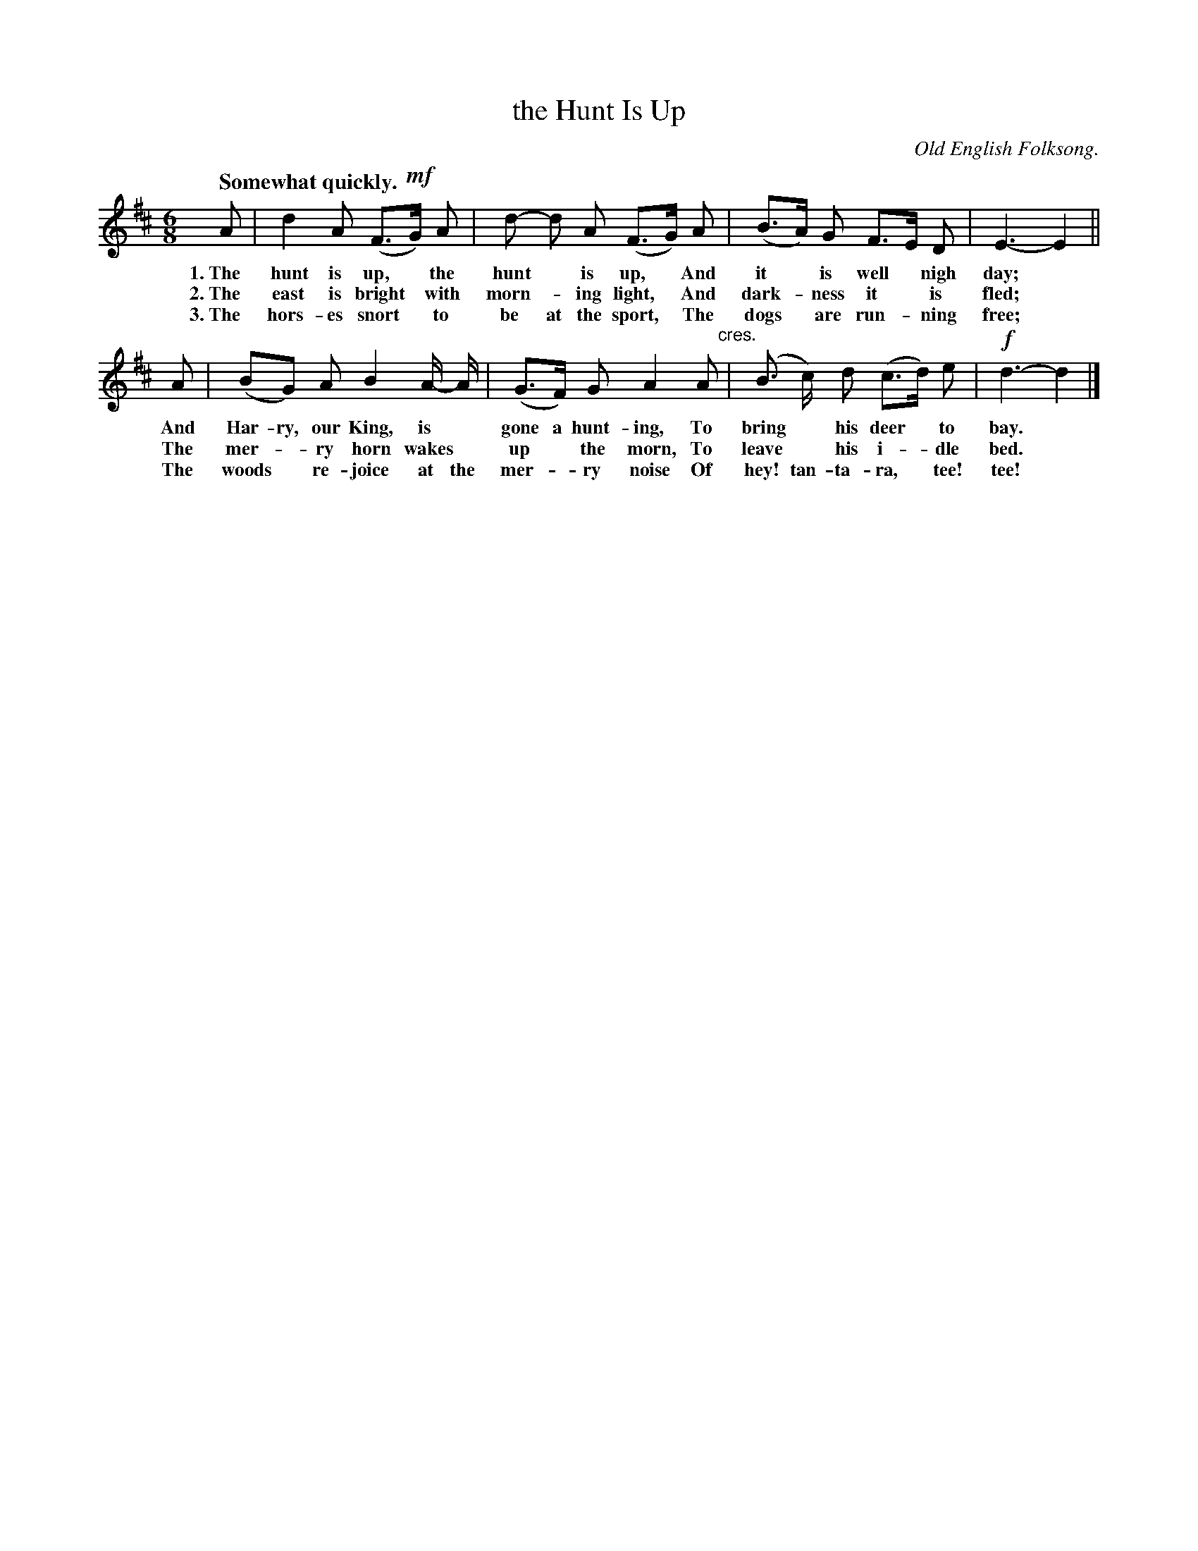 X: 205
T: the Hunt Is Up
O: Old English Folksong.
Q: "Somewhat quickly."
%R: jig
N: This is version 1, for ABC software that doesn't understand crescendo symbols.
B: "The Everyday Song Book", 1927
F: http://www.library.pitt.edu/happybirthday/pdf/The_Everyday_Song_Book.pdf
Z: 2016 John Chambers <jc:trillian.mit.edu>
N: In bar 6, "gone a" looks like "gona".
M: 6/8
L: 1/8
K: D
% - - - - - - - - - - - - - - - - - - - - - - - - - - - - -
A | d2 A (F>!mf!G) A | d- d A (F>G) A | (B>A) G F>E D | E3- E2 ||
w: 1.~The hunt is up,* the hunt* is up,* And it* is well* nigh day;*
w: 2.~The east is bright* with morn-*ing light,* And dark-*ness it* is fled;*
w: 3.~The hors-es snort* to be at the sport,* The dogs* are run-*ning free;*
%
A | (BG) A B2 A/- A/ | (G>F) G A2 A "^cres."|  (B> c) d (c>d) e | !f!d3- d2 |]
w: And Har-ry, our King, is* gone a hunt-ing, To bring* his deer* to bay.*
w: The mer-*ry horn wakes* up* the morn, To leave* his i-*dle bed.*
w: The woods* re-joice at the mer-*ry noise Of hey! tan-ta-ra,* tee! tee!*
% - - - - - - - - - - - - - - - - - - - - - - - - - - - - -
